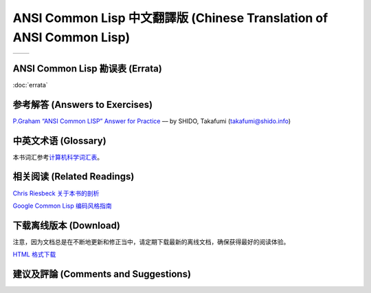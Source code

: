 .. Ansi Common Lisp 中文 documentation master file, created by
   sphinx-quickstart on Fri Jan 13 16:34:58 2012.
   You can adapt this file completely to your liking, but it should at least
   contain the root `toctree` directive.

ANSI Common Lisp 中文翻譯版 (Chinese Translation of ANSI Common Lisp)
========================================================================

+------------------+-------------------+
|                  |                   |
| .. toctree::     | .. toctree::      |
|   :maxdepth: 2   |    :maxdepth: 2   |
|                  |                   |
|   zhTW/index     |    zhCN/index     |
|                  |                   |
+------------------+-------------------+

ANSI Common Lisp 勘误表 (Errata)
------------------------------------

:doc:`errata`

参考解答 (Answers to Exercises)
----------------------------------

`P.Graham “ANSI Common LISP” Answer for Practice <http://www.shido.info/lisp/pacl2_e.html>`_ –– by SHIDO, Takafumi (takafumi@shido.info)

中英文术语 (Glossary)
------------------------------

本书词汇参考\ `计算机科学词汇表 <http://github.com/JuanitoFatas/Computer-Science-Glossary>`_\ 。

相关阅读 (Related Readings)
-----------------------------

`Chris Riesbeck 关于本书的剖析 <http://www.cs.northwestern.edu/academics/courses/325/readings/graham/graham-notes.html>`_

`Google Common Lisp 编码风格指南 <http://juanitofatas.github.com/Google-Common-Lisp-Style-Guide/GoogleCLSG-zhCN.xml>`_

下载离线版本 (Download)
---------------------------------------

注意，因为文档总是在不断地更新和修正当中，请定期下载最新的离线文档，确保获得最好的阅读体验。

`HTML 格式下载 <https://media.readthedocs.org/htmlzip/ansi-common-lisp/latest/ansi-common-lisp.zip>`_

建议及評論 (Comments and Suggestions)
------------------------------------------------

